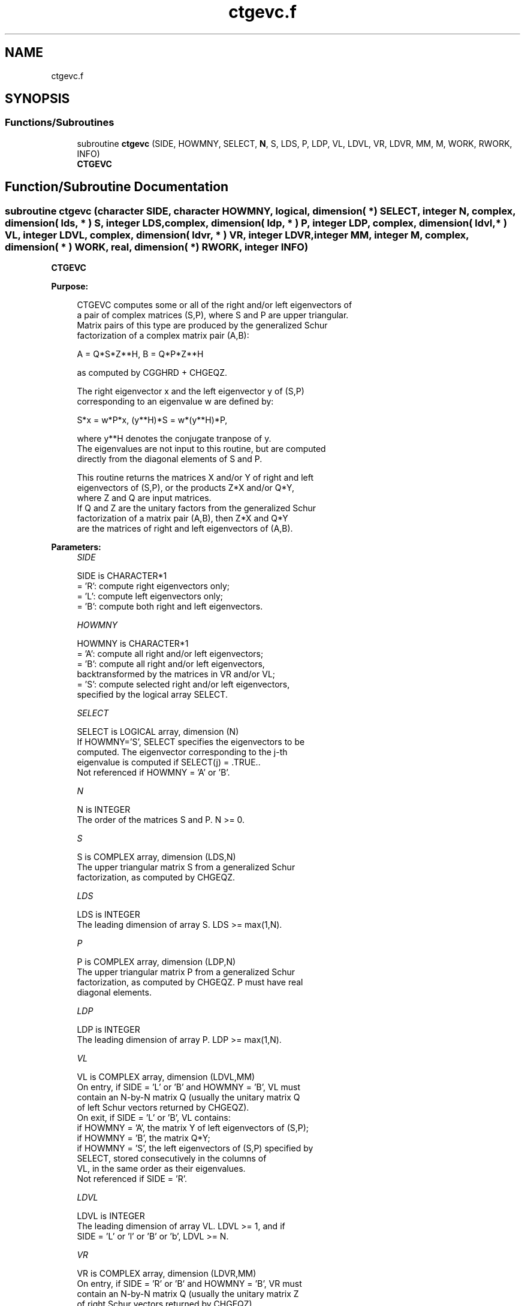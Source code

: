 .TH "ctgevc.f" 3 "Tue Nov 14 2017" "Version 3.8.0" "LAPACK" \" -*- nroff -*-
.ad l
.nh
.SH NAME
ctgevc.f
.SH SYNOPSIS
.br
.PP
.SS "Functions/Subroutines"

.in +1c
.ti -1c
.RI "subroutine \fBctgevc\fP (SIDE, HOWMNY, SELECT, \fBN\fP, S, LDS, P, LDP, VL, LDVL, VR, LDVR, MM, M, WORK, RWORK, INFO)"
.br
.RI "\fBCTGEVC\fP "
.in -1c
.SH "Function/Subroutine Documentation"
.PP 
.SS "subroutine ctgevc (character SIDE, character HOWMNY, logical, dimension( * ) SELECT, integer N, complex, dimension( lds, * ) S, integer LDS, complex, dimension( ldp, * ) P, integer LDP, complex, dimension( ldvl, * ) VL, integer LDVL, complex, dimension( ldvr, * ) VR, integer LDVR, integer MM, integer M, complex, dimension( * ) WORK, real, dimension( * ) RWORK, integer INFO)"

.PP
\fBCTGEVC\fP  
.PP
\fBPurpose: \fP
.RS 4

.PP
.nf
 CTGEVC computes some or all of the right and/or left eigenvectors of
 a pair of complex matrices (S,P), where S and P are upper triangular.
 Matrix pairs of this type are produced by the generalized Schur
 factorization of a complex matrix pair (A,B):

    A = Q*S*Z**H,  B = Q*P*Z**H

 as computed by CGGHRD + CHGEQZ.

 The right eigenvector x and the left eigenvector y of (S,P)
 corresponding to an eigenvalue w are defined by:

    S*x = w*P*x,  (y**H)*S = w*(y**H)*P,

 where y**H denotes the conjugate tranpose of y.
 The eigenvalues are not input to this routine, but are computed
 directly from the diagonal elements of S and P.

 This routine returns the matrices X and/or Y of right and left
 eigenvectors of (S,P), or the products Z*X and/or Q*Y,
 where Z and Q are input matrices.
 If Q and Z are the unitary factors from the generalized Schur
 factorization of a matrix pair (A,B), then Z*X and Q*Y
 are the matrices of right and left eigenvectors of (A,B).
.fi
.PP
 
.RE
.PP
\fBParameters:\fP
.RS 4
\fISIDE\fP 
.PP
.nf
          SIDE is CHARACTER*1
          = 'R': compute right eigenvectors only;
          = 'L': compute left eigenvectors only;
          = 'B': compute both right and left eigenvectors.
.fi
.PP
.br
\fIHOWMNY\fP 
.PP
.nf
          HOWMNY is CHARACTER*1
          = 'A': compute all right and/or left eigenvectors;
          = 'B': compute all right and/or left eigenvectors,
                 backtransformed by the matrices in VR and/or VL;
          = 'S': compute selected right and/or left eigenvectors,
                 specified by the logical array SELECT.
.fi
.PP
.br
\fISELECT\fP 
.PP
.nf
          SELECT is LOGICAL array, dimension (N)
          If HOWMNY='S', SELECT specifies the eigenvectors to be
          computed.  The eigenvector corresponding to the j-th
          eigenvalue is computed if SELECT(j) = .TRUE..
          Not referenced if HOWMNY = 'A' or 'B'.
.fi
.PP
.br
\fIN\fP 
.PP
.nf
          N is INTEGER
          The order of the matrices S and P.  N >= 0.
.fi
.PP
.br
\fIS\fP 
.PP
.nf
          S is COMPLEX array, dimension (LDS,N)
          The upper triangular matrix S from a generalized Schur
          factorization, as computed by CHGEQZ.
.fi
.PP
.br
\fILDS\fP 
.PP
.nf
          LDS is INTEGER
          The leading dimension of array S.  LDS >= max(1,N).
.fi
.PP
.br
\fIP\fP 
.PP
.nf
          P is COMPLEX array, dimension (LDP,N)
          The upper triangular matrix P from a generalized Schur
          factorization, as computed by CHGEQZ.  P must have real
          diagonal elements.
.fi
.PP
.br
\fILDP\fP 
.PP
.nf
          LDP is INTEGER
          The leading dimension of array P.  LDP >= max(1,N).
.fi
.PP
.br
\fIVL\fP 
.PP
.nf
          VL is COMPLEX array, dimension (LDVL,MM)
          On entry, if SIDE = 'L' or 'B' and HOWMNY = 'B', VL must
          contain an N-by-N matrix Q (usually the unitary matrix Q
          of left Schur vectors returned by CHGEQZ).
          On exit, if SIDE = 'L' or 'B', VL contains:
          if HOWMNY = 'A', the matrix Y of left eigenvectors of (S,P);
          if HOWMNY = 'B', the matrix Q*Y;
          if HOWMNY = 'S', the left eigenvectors of (S,P) specified by
                      SELECT, stored consecutively in the columns of
                      VL, in the same order as their eigenvalues.
          Not referenced if SIDE = 'R'.
.fi
.PP
.br
\fILDVL\fP 
.PP
.nf
          LDVL is INTEGER
          The leading dimension of array VL.  LDVL >= 1, and if
          SIDE = 'L' or 'l' or 'B' or 'b', LDVL >= N.
.fi
.PP
.br
\fIVR\fP 
.PP
.nf
          VR is COMPLEX array, dimension (LDVR,MM)
          On entry, if SIDE = 'R' or 'B' and HOWMNY = 'B', VR must
          contain an N-by-N matrix Q (usually the unitary matrix Z
          of right Schur vectors returned by CHGEQZ).
          On exit, if SIDE = 'R' or 'B', VR contains:
          if HOWMNY = 'A', the matrix X of right eigenvectors of (S,P);
          if HOWMNY = 'B', the matrix Z*X;
          if HOWMNY = 'S', the right eigenvectors of (S,P) specified by
                      SELECT, stored consecutively in the columns of
                      VR, in the same order as their eigenvalues.
          Not referenced if SIDE = 'L'.
.fi
.PP
.br
\fILDVR\fP 
.PP
.nf
          LDVR is INTEGER
          The leading dimension of the array VR.  LDVR >= 1, and if
          SIDE = 'R' or 'B', LDVR >= N.
.fi
.PP
.br
\fIMM\fP 
.PP
.nf
          MM is INTEGER
          The number of columns in the arrays VL and/or VR. MM >= M.
.fi
.PP
.br
\fIM\fP 
.PP
.nf
          M is INTEGER
          The number of columns in the arrays VL and/or VR actually
          used to store the eigenvectors.  If HOWMNY = 'A' or 'B', M
          is set to N.  Each selected eigenvector occupies one column.
.fi
.PP
.br
\fIWORK\fP 
.PP
.nf
          WORK is COMPLEX array, dimension (2*N)
.fi
.PP
.br
\fIRWORK\fP 
.PP
.nf
          RWORK is REAL array, dimension (2*N)
.fi
.PP
.br
\fIINFO\fP 
.PP
.nf
          INFO is INTEGER
          = 0:  successful exit.
          < 0:  if INFO = -i, the i-th argument had an illegal value.
.fi
.PP
 
.RE
.PP
\fBAuthor:\fP
.RS 4
Univ\&. of Tennessee 
.PP
Univ\&. of California Berkeley 
.PP
Univ\&. of Colorado Denver 
.PP
NAG Ltd\&. 
.RE
.PP
\fBDate:\fP
.RS 4
December 2016 
.RE
.PP

.PP
Definition at line 221 of file ctgevc\&.f\&.
.SH "Author"
.PP 
Generated automatically by Doxygen for LAPACK from the source code\&.
